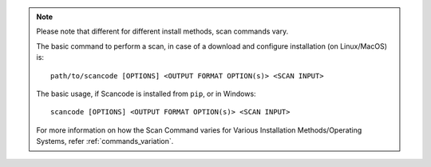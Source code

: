 .. note::

    Please note that different for different install methods, scan commands vary.

    The basic command to perform a scan, in case of a download and configure installation
    (on Linux/MacOS) is::

        path/to/scancode [OPTIONS] <OUTPUT FORMAT OPTION(s)> <SCAN INPUT>

    The basic usage, if Scancode is installed from ``pip``, or in Windows::

        scancode [OPTIONS] <OUTPUT FORMAT OPTION(s)> <SCAN INPUT>

    For more information on how the Scan Command varies for Various Installation
    Methods/Operating Systems, refer :ref:`commands_variation`.
